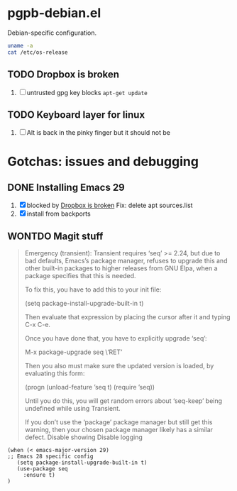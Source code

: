 #+PROPERTY: header-args:elisp :results verbatim :tangle pgpb-debian.el :session pgpb-debian :cache no
#+auto_tangle: t

* pgpb-debian.el

  Debian-specific configuration.

  #+begin_src bash :tangle no
    uname -a
    cat /etc/os-release
  #+end_src

  #+RESULTS:


** TODO Dropbox is broken
   :PROPERTIES:
   :ID:       68967b43-e311-4bd5-8df6-25d6ed25a6fa
   :END:

   1. [ ] untrusted gpg key blocks =apt-get update=




** TODO Keyboard layer for linux

   1. [ ] Alt is back in the pinky finger but it should not be
      


   
* Gotchas: issues and debugging
  :PROPERTIES:
  :header-args:elisp: :tangle no
  :END:

** DONE Installing Emacs 29
   CLOSED: [2024-10-05 Sa 22:39]
   :LOGBOOK:
   - CLOSING NOTE [2024-10-05 Sa 22:39]
   :END:

   1. [X] blocked by [[id:68967b43-e311-4bd5-8df6-25d6ed25a6fa][Dropbox is broken]]
      Fix: delete apt sources.list
   2. [X] install from backports

         
** WONTDO Magit stuff
   CLOSED: [2024-10-05 Sa 22:39]
 :LOGBOOK:
 - Note taken on [2024-10-05 Sa 22:39] \\
   installed Emacs 29 which does not have this issue
 - CLOSING NOTE [2024-10-05 Sa 22:39]
 :END:

    #+begin_quote
    Emergency (transient): Transient requires ‘seq’ >= 2.24,
    but due to bad defaults, Emacs’s package manager, refuses to
    upgrade this and other built-in packages to higher releases
    from GNU Elpa, when a package specifies that this is needed.

    To fix this, you have to add this to your init file:

    (setq package-install-upgrade-built-in t)

    Then evaluate that expression by placing the cursor after it
    and typing C-x C-e.

    Once you have done that, you have to explicitly upgrade ‘seq’:

    M-x package-upgrade seq \‘RET’

    Then you also must make sure the updated version is loaded,
    by evaluating this form:

    (progn (unload-feature ’seq t) (require ’seq))

    Until you do this, you will get random errors about ‘seq-keep’
    being undefined while using Transient.

    If you don’t use the ‘package’ package manager but still get
    this warning, then your chosen package manager likely has a
 similar defect. Disable showing Disable logging
    #+end_quote

    #+begin_src elisp
      (when (< emacs-major-version 29)
      ;; Emacs 28 specific config
         (setq package-install-upgrade-built-in t)
         (use-package seq
           :ensure t)
      )

    #+end_src



